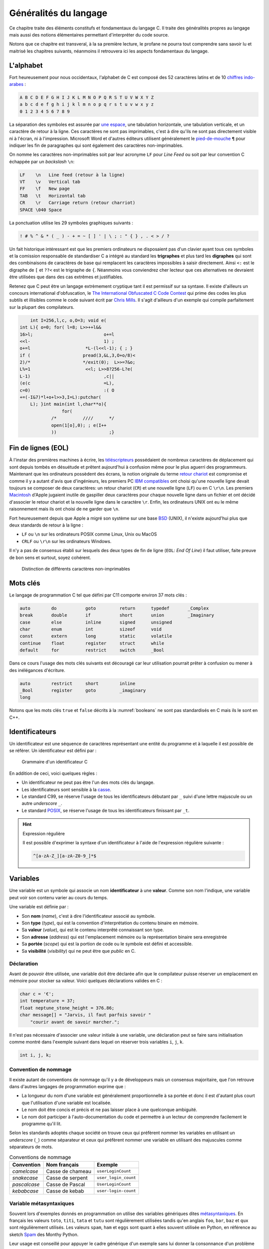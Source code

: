 ======================
Généralités du langage
======================

Ce chapitre traite des éléments constitufs et fondamentaux du langage C. Il traite des généralités propres au langage mais aussi des notions élémentaires permettant d'interpréter du code source.

Notons que ce chapitre est transveral, à la sa première lecture, le profane ne pourra tout comprendre sans savoir lu et maitrisé les chapitres suivants, néanmoins il retrouvera ici les aspects fondamentaux du langage.

.. index:: alphabet

L'alphabet
==========

.. index:: Chiffres arabes

Fort heureusement pour nous occidentaux, l'alphabet de C est composé des 52 caractères latins et de 10 `chiffres indo-arabes <https://fr.wikipedia.org/wiki/Chiffres_arabes>`__ :

.. code-block:: text

    A B C D E F G H I J K L M N O P Q R S T U V W X Y Z
    a b c d e f g h i j k l m n o p q r s t u v w x y z
    0 1 2 3 4 5 6 7 8 9

La séparation des symboles est assurée par `une espace <https://fr.wikipedia.org/wiki/Espace_(typographie)>`__, une tabulation horizontale, une tabulation verticale, et un caractère de retour à la ligne. Ces caractères ne sont pas imprimables, c'est à dire qu'ils ne sont pas directement visible ni à l'écran, ni à l'impression. Microsoft Word et d'autres éditeurs utilisent généralement le `pied-de-mouche <https://fr.wikipedia.org/wiki/Pied-de-mouche>`__ ``¶`` pour indiquer les fin de paragraphes qui sont également des caractères non-imprimables.

On nomme les caractères non-imprimables soit par leur acronyme ``LF`` pour *Line Feed* ou soit par leur convention C échappée par un *backslash* ``\n``:

.. index:: LF, VT, FF, TAB, CR

.. code-block:: text

    LF    \n   Line feed (retour à la ligne)
    VT    \v   Vertical tab
    FF    \f   New page
    TAB   \t   Horizontal tab
    CR    \r   Carriage return (retour charriot)
    SPACE \040 Space

La ponctuation utilise les 29 symboles graphiques suivants :

.. code-block:: text

    ! # % ^ & * ( _ ) - + = ~ [ ] ' | \ ; : " { } , . < > / ?

.. index:: trigraphes, digraphes

Un fait historique intéressant est que les premiers ordinateurs ne disposaient pas d'un clavier ayant tous ces symboles et la comission responsable de standardiser C a intégré au standard les **trigraphes** et plus tard les **digraphes** qui sont des combinaisons de caractères de base qui remplacent les caractères impossibles à saisir directement. Ainsi ``<:`` est le digraphe de ``[`` et ``??<`` est le trigraphe de ``{``. Néanmoins vous conviendrez cher lecteur que ces alternatives ne devraient être utilisées que dans des cas extrêmes et justifiables.

Retenez que C peut être un langage extrèmement cryptique tant il est permissif sur sa syntaxe. Il existe d'ailleurs un concours international d'obfuscation, le `The International Obfuscated C Code Contest <https://www.ioccc.org/>`__ qui prime des codes les plus subtils et illisibles comme le code suivant écrit par `Chris Mills <https://www.ioccc.org/2015/mills2>`__. Il s'agit d'ailleurs d'un exemple qui compile parfaitement sur la plupart des compilateurs.

.. code-block:: c

        int I=256,l,c, o,O=3; void e(
    int L){ o=0; for( l=8; L>>++l&&
    16>l;			    o+=l
    <<l-			    1) ;
    o+=l		     *L-(l<<l-1); { ; }
    if (		    pread(3,&L,3,O+o/8)<
    2)/*		    */exit(0);	L>>=7&o;
    L%=1		     <<l; L>>8?256-L?e(
    L-1)			    ,c||
    (e(c			    =L),
    c=0)			    :( O
    +=(-I&7)*l+o+l>>3,I=L):putchar(
        L); }int main(int l,char**o){
                    for(
                /*	    ////      */
                open(1[o],0); ; e(I++
                ))		      ;}

.. index:: EOL

Fin de lignes (EOL)
===================

.. index:: téléscripteurs

À l'instar des premières machines à écrire, les `téléscripteurs <https://fr.wikipedia.org/wiki/T%C3%A9l%C3%A9scripteur>`__ possédaient de nombreux caractères de déplacement qui sont depuis tombés en désuétude et prêtent aujourd'hui à confusion même pour le plus aguerri des programmeurs. Maintenant que les ordinateurs possèdent des écrans, la notion originale du terme `retour chariot <https://fr.wikipedia.org/wiki/Retour_chariot>`__ est compromise et comme il y a autant d'avis que d'ingénieurs, les premiers PC `IBM compatibles <https://fr.wikipedia.org/wiki/Compatible_PC>`__ ont choisi qu'une nouvelle ligne devait toujours se composer de deux caractères: un retour chariot (``CR``) et une nouvelle ligne (``LF``) ou en C ``\r\n``. Les premiers `Macintosh <https://fr.wikipedia.org/wiki/Macintosh>`__ d'Apple jugaient inutile de gaspiller deux caractères pour chaque nouvelle ligne dans un fichier et ont décidé d'associer le retour chariot et la nouvelle ligne dans le caractère ``\r``. Enfin, les ordinateurs UNIX ont eu le même raisonnement mais ils ont choisi de ne garder que ``\n``.

Fort heureusement depuis que Apple a migré son système sur une base `BSD <https://en.wikipedia.org/wiki/Berkeley_Software_Distribution>`__ (UNIX), il n'existe aujourd'hui plus que deux standards de retour à la ligne :

- ``LF`` ou ``\n`` sur les ordinateurs POSIX comme Linux, Unix ou MacOS
- ``CRLF`` ou ``\r\n`` sur les ordinateurs Windows.

Il n'y a pas de consensus établi sur lesquels des deux types de fin de ligne (``EOL``: *End Of Line*) il faut utiliser, faite preuve de bon sens et surtout, soyez cohérent.

.. figure:: ../assets/figures/dist/encoding/crlf.*

    Distinction de différents caractères non-imprimables

Mots clés
=========

Le langage de programmation C tel que défini par C11 comporte environ 37 mots clés :

.. index:: auto, do, goto, return, typedef, _Complex , break, double, if, short, union, _Imaginary , case, else, inline, signed, unsigned , char, enum, int, sizeof, void , const, extern, long, static, volatile , continue, float, register, struct, while , default, for, restrict, switch, _Bool

.. code-block:: c

    auto        do           goto         return      typedef       _Complex
    break       double       if           short       union         _Imaginary
    case        else         inline       signed      unsigned
    char        enum         int          sizeof      void
    const       extern       long         static      volatile
    continue    float        register     struct      while
    default     for          restrict     switch      _Bool

Dans ce cours l'usage des mots clés suivants est découragé car leur utilisation pourrait prêter à confusion ou mener à des inélégances d'écriture.

.. code-block:: c

    auto        restrict     short        inline
    _Bool       register     goto         _imaginary
    long

Notons que les mots clés ``true`` et ``false`` décrits à la :numref:`booleans` ne sont pas standardisés en C mais ils le sont en C++.

.. _identifiers:

Identificateurs
===============

.. index:: identificateur

Un identificateur est une séquence de caractères représentant une entité du programme et à laquelle il est possible de se référer. Un identificateur est défini par :

.. figure:: ../assets/figures/dist/grammar/identifier.*

    Grammaire d'un identificateur C

En addition de ceci, voici quelques règles :

.. index:: casse

- Un identificateur ne peut pas être l'un des mots clés du langage.
- Les identificateurs sont sensible à la `casse <https://fr.wikipedia.org/wiki/Casse_(typographie)>`__.
- Le standard C99, se réserve l'usage de tous les identificateurs débutant par ``_`` suivi d'une lettre majuscule ou un autre *underscore* ``_``.
- Le standard `POSIX <https://fr.wikipedia.org/wiki/POSIX>`__, se réserve l'usage de tous les identificateurs finissant par ``_t``.

.. hint:: Expression régulière

    Il est possible d'exprimer la syntaxe d'un identificateur à l'aide de l'expression régulière suivante :

    .. code-block:: text

        ^[a-zA-Z_][a-zA-Z0-9_]*$

.. exercise:: Validité des identificateurs

    Pour chacune des suites de caractères ci-dessous, indiquez s'il s'agit d'un identificateur valide et utilisable en C. Justifier votre réponse.

    #. ``2_pi``
    #. ``x_2``
    #. ``x___3``
    #. ``x 2``
    #. ``positionRobot``
    #. ``piece_presente``
    #. ``_commande_vanne``
    #. ``-courant_sortie``
    #. ``_alarme_``
    #. ``panne#2``
    #. ``int``
    #. ``défaillance``
    #. ``f'``
    #. ``INT``

    .. solution::

        Une excellente approche serait d'utiliser directement l'expression régulière fournie et d'utiliser l'outil en ligne `regex101.com <https://regex101.com/r/cmxaic/1>`__.

        #. ``2_pi`` **invalide** car commence par un chiffre
        #. ``x_2`` **valide**
        #. ``x___3`` **valide**
        #. ``x 2`` **invalide** car comporte un espace
        #. ``positionRobot`` **valide**, notation *camelCase*
        #. ``piece_presente`` **valide**, notation *snake_case*
        #. ``_commande_vanne`` **valide**
        #. ``-courant_sortie`` **invalide**, un identificateur ne peut pas commencer par le signe ``-``
        #. ``_alarme_`` **valide**
        #. ``panne#2`` **invalide**, le caractère ``#`` n'est pas autorisé
        #. ``int`` **invalide**, ``int`` est un mot réservé du langage
        #. ``défaillance`` **invalide**, uniquement les caractères imprimable ASCII sont autorisés
        #. ``f'`` **invalide** l'apostrophe n'est pas autorisée
        #. ``INT`` **valide**

.. index:: variable

Variables
=========

Une variable est un symbole qui associe un nom **identificateur** à une **valeur**. Comme son nom l'indique, une variable peut voir son contenu varier au cours du temps.

Une variable est définie par :

.. index:: visibilité, type, valeur, portée

- Son **nom** (*name*), c'est à dire l'identificateur associé au symbole.
- Son **type** (*type*), qui est la convention d'interprétation du contenu binaire en mémoire.
- Sa **valeur** (*value*), qui est le contenu interprêté connaissant son type.
- Son **adresse** (*address*) qui est l'emplacement mémoire ou la représentation binaire sera enregistrée
- Sa **portée** (*scope*) qui est la portion de code ou le symbole est défini et accessible.
- Sa **visibilité** (*visibility*) qui ne peut être que *public* en C.

.. index:: déclaration

Déclaration
-----------

Avant de pouvoir être utilisée, une variable doit être déclarée afin que le compilateur puisse réserver un emplacement en mémoire pour stocker sa valeur. Voici quelques déclarations valides en C :

.. code-block:: c

    char c = '€';
    int temperature = 37;
    float neptune_stone_height = 376.86;
    char message[] = "Jarvis, il faut parfois savoir "
        "courir avant de savoir marcher.";

Il n'est pas nécessaire d'associer une valeur initiale à une variable, une déclaration peut se faire sans initialisation comme montré dans l'exemple suivant dans lequel on réserver trois variables ``i``, ``j``, ``k``.

.. code-block:: c

    int i, j, k;

.. exercise:: Affectation de variables

    Considérons les déclarations suivantes :

    .. code-block:: c

        int a, b, c;
        float x;

    Notez après chaque affectation, le contenu des différentes variables :

    =====  ================  =====  =====  =====  =====
    Ligne  Instruction       ``a``  ``b``  ``c``  ``x``
    =====  ================  =====  =====  =====  =====
    1      ``a = 5;``
    2      ``b = c;``
    3      ``c = a;``
    4      ``a = a + 1;``
    5      ``x = a - ++c;``
    6      ``b = c = x;``
    7      ``x + 2. = 7.;``
    =====  ================  =====  =====  =====  =====

    .. solution::

        =====  ================  =====  =====  =====  =====
        Ligne  Instruction       ``a``  ``b``  ``c``  ``x``
        =====  ================  =====  =====  =====  =====
        1      ``a = 5;``            5      ?      ?      ?
        2      ``b = c;``            5      ?      ?      ?
        3      ``c = a;``            5      ?      5      ?
        4      ``a = a + 1;``        6      ?      5      ?
        5      ``x = a - ++c;``      6      ?      6     12
        6      ``b = c = x;``        6     12     12     12
        7      ``x + 2. = 7.;``      -      -      -      -
        =====  ================  =====  =====  =====  =====

Convention de nommage
---------------------

Il existe autant de conventions de nommage qu'il y a de développeurs mais un consensus majoritaire, que l'on retrouve dans d'autres langages de programmation exprime que :

- La longueur du nom d'une variable est généralement proportionnelle à sa portée et donc il est d'autant plus court que l'utilisation d'une variable est localisée.
- Le nom doit être concis et précis et ne pas laisser place à une quelconque ambiguité.
- Le nom doit participer à l'auto-documentation du code et permettre à un lecteur de comprendre facilement le programme qu'il lit.

Selon les standards adoptés chaque société on trouve ceux qui préfèrent nommer les variables en utilisant un *underscore* (``_``) comme séparateur et ceux qui préfèrent nommer une variable en utilisant des majuscules comme séparateurs de mots.

.. table:: Conventions de nommage

    +--------------+------------------+----------------------+
    | Convention   | Nom français     | Exemple              |
    +==============+==================+======================+
    | *camelcase*  | Casse de chameau | ``userLoginCount``   |
    +--------------+------------------+----------------------+
    | *snakecase*  | Casse de serpent | ``user_login_count`` |
    +--------------+------------------+----------------------+
    | *pascalcase* | Casse de Pascal  | ``UserLoginCount``   |
    +--------------+------------------+----------------------+
    | *kebabcase*  | Casse de kebab   | ``user-login-count`` |
    +--------------+------------------+----------------------+

Variable métasyntaxiques
------------------------

Souvent lors d'exemples donnés en programmation on utilise des variables génériques dites `métasyntaxiques <https://fr.wikipedia.org/wiki/Variable_m%C3%A9tasyntaxique>`__. En français les valeurs ``toto``, ``titi``, ``tata`` et ``tutu`` sont régulièrement utilisées tandis qu'en anglais
``foo``, ``bar``, ``baz`` et ``qux`` sont régulièrement utilisés. Les valeurs ``spam``, ``ham`` et ``eggs`` sont quant à elles souvent utilisée en Python, en référence au sketch `Spam <https://en.wikipedia.org/wiki/Spam_(Monty_Python)>`__ des Monthy Python.

Leur usage est conseillé pour appuyer le cadre générique d'un exemple sans lui donner la consonnance d'un problème plus spécifique.

On touvera une `table <http://www.catb.org/jargon/html/M/metasyntactic-variable.html>`__ des différents noms les plus courants utilisés dans différentes langues.

Les constantes
==============

Une constante par opposition à une variable voit son contenu fixe et immutable.

Formellement, une constante se déclare comme une variable mais préfixée du mot-clé ``const``.

.. code-block:: c

    const double scale_factor = 12.67;

.. note::

    Il ne faut pas confondre la **constante** qui est une variable immutable, stockée en mémoire et une **macro** qui appartient au pré-processeur. Le fichier d'en-tête ``math.h`` définit par exemple la constante ``M_PI`` sous forme de macro.

    .. code-block:: c

        #define M_PI 3.14159265358979323846


Constantes littérales
=====================

Les constantes littérales représentent des grandeurs scalaires numériques ou de caractères et initialisées lors de la phase de compilation.

.. code-block:: c

    6      // Grandeur valant le nombre d'heures sur l'horloge du Palais du Quirinal à Rome
    12u    // Grandeur non signée
    6l     // Grandeur entière signée codée sur un entier long
    42ul   // Grandeur entière non signée codée sur un entier long
    010    // Grandeur octale valant 8 en décimal
    0xa    // Grandeur hexadécimale valant 10 en décimal
    0b111  // Grandeur binaire valant 7 en décimal
    33.    // Grandeur réelle exprimée en virgule flottante
    '0'    // Grandeur caractère vallant 48 en décimal

.. exercise:: Constances littérales

    Pour les entrées suivantes, indiquez lesquelles sont correctes.

    #. ``12.3``
    #. ``12E03``
    #. ``12u``
    #. ``12.0u``
    #. ``1L``
    #. ``1.0L``
    #. ``.9``
    #. ``9.``
    #. ``.``
    #. ``0x33``
    #. ``0xefg``
    #. ``0xef``
    #. ``0xeF``
    #. ``0x0.2``
    #. ``09``
    #. ``02``

Operateur d'affectation
=======================

Dans les exemples ci-dessus on utilise l'opérateur d'affectation pour associer une valeur à une variable.

Historiquement, et fort malheureusement, le symbole choisi pour cet opérateur est le signe égal ``=`` or, l'égalité est une notion mathématique qui n'est en aucun cas reliée à l'affectation.

Pour mieux saisir la nuance, considérons le programme suivant :

.. code-block:: c

    a = 42;
    a = b;

Mathématiquement, la valeur de ``b`` devrait être égale à 42 ce qui n'est pas le cas en C où il faut lire, séquentiellement l'exécution du code car oui, C est un langage impératif (c.f. :numref:`paradigms`). Ainsi, dans l'ordre on lit :

#. J'assigne la valeur 42 à la variable symbolisée par ``a``
#. Puis, j'assigne la valeur de la variable ``b`` au contenu de ``a``.

Comme on ne connaît pas la valeur de ``b``, avec cet exemple, on ne peut pas connaître la valeur de ``a``.

Certaines langages de programmation ont été sensibilisé à l'importance de cette distinction et dans les langages **F#**, **OCaml**, **R** ou **S**, l'opérateur d'affectation est ``<-`` et une affectation pourrait s'écrire par exemple: ``a <- 42`` ou ``42 -> a``.

En C, l'opérateur d'égalité que nous verrons plus loin s'écrit ``==`` (deux ``=`` concaténés).

Remarquez ici que l'opérateur d'affectation de C agit toujours de droite à gauche c'est à dire que la valeur à **droite** de l'opérateur est affectée à la variable située à **gauche** de l'opérateur.

S'agissant d'un opérateur il est possible de chaîner les opérations, comme on le ferait avec l'opérateur ``+`` et dans l'exemple suivant il faut lire que ``42`` est assigné à ``c``, que la valeur de ``c`` est ensuite assignée à ``b`` et enfin la valeur de ``b`` est assignée à ``a``.

.. code-block:: c

    a = b = c = 42;

Nous verrons :numref:`precedence` que l'associativité de chaque opérateur détermine s'il agit de gauche à droite ou de droite à gauche.

.. exercise:: Affectations simples

    Donnez les valeurs de ``x``, ``n``, ``p`` après l'exécution des instructions ci-dessous :

    .. code-block:: c

        float x;
        int n, p;

        p = 2;
        x = 15 / p;
        n = x + 0.5;

    .. solution::

        .. code-block:: c

            p ≡ 2
            x ≡ 7
            n ≡ 7

.. exercise:: Trop d'égalités

    On considère les déclarations suivantes :

    .. code-block:: c

        int i, j, k;

    Donnez les valeurs des variabels ``i``, ``j`` et ``k`` après l'exécution de chacune des expressions ci-dessous. Qu'en pensez-vous ?

    .. code-block:: c

        /* 1 */ i = (k = 2) + (j = 3);
        /* 2 */ i = (k = 2) + (j = 2) + j * 3 + k * 4;
        /* 3 */ i = (i = 3) + (k = 2) + (j = i + 1) + (k = j + 2) + (j = k - 1);

    .. solution::

        Selon la table de priorité des opérateurs, on note :

        - ``()`` priorité 1 associativité à droite
        - ``*`` priorité 3 associativité à gauche
        - ``+`` priorité 4 associativité à droite
        - ``=`` priorité 14 associativité à gauche

        En revanche rien n'est dit sur les `point de séquences <https://en.wikipedia.org/wiki/Sequence_point>`__. L'opérateur d'affectation n'est pas un point de séquence, autrement dit le standard C99 (Annexe C) ne définit pas l'ordre dans lequel les assignations sont effectuées.

        Ainsi, seul le premier point possède une solution, les deux autres sont indéterminés

        #. ``i = (k = 2) + (j = 3)``
            - ``i = 5``
            - ``j = 3``
            - ``k = 2``
        #. ``i = (k = 2) + (j = 2) + j * 3 + k * 4``
            - Résultat indéterminé
        #. ``i = (i = 3) + (k = 2) + (j = i + 1) + (k = j + 2) + (j = k - 1)``
            - Résultat indéterminé


Commentaires
============

Comme en français et ainsi qu'illustré par la :numref:`proust`, il est possible d'annoter un programme avec des **commentaires**. Les commentaires n'ont pas d'incidence sur le fonctionnement d'un programme et ne peuvent être lu que par le développeur qui possède le code source.

.. _proust:
.. figure:: ../assets/images/proust.*

    Les carafes dans la Vivonne

Il existe deux manière d'écrire un commentaire en C :

- Les commentaires de lignes (depuis C99)

  .. code-block:: c

    // This is a single line comment.

- Les commentaires de block

  .. code-block:: c

    /* This is a
       Multi-line comment */

Les commentaires sont parsés par le pré-processeur, aussi ils n'influencent pas le fonctionnement d'un programme mais seulement sa lecture. Rappelons qu'un code est plus souvent lu qu'écrit, car on ne l'écrit qu'une seule fois mais comme tout développement doit être si possible **réutilisable**,
il est plus probable qu'il soit lu part d'autres développeurs.

En conséquence, il est important de clarifier toute zone d'ombre lorsque que l'on s'éloigne des consensus établis, ou lorsque le code seul n'est pas suffisant pour bien comprendre son fonctionnement.

D'une façon générale, les commentaires servent à expliquer **pourquoi** et non **comment**. Un bon programme devrait pouvoir se passer de commentaires mais un programme sans commentaires n'est pas
nécessairement un bon programme.

Notons que l'on ne commente jamais des portions de code et ce pour plusieurs raisons :

1. Les outils de *refactoring* ne pourront pas accéder du code commenté
2. La syntaxe ne pourra plus être vérifiée par l'IDE
3. Les outils de gestion de configuration (e.g. Git) devraient être utilisés à cette fin

Si d'aventure vous souhaitez exclure temporairement du code de la compilation, utilisez la directive de pré-processeur suivante, et n'oubliez pas d'expliquer pourquoi vous avez souhaité
désactiver cette portion de code.

.. code-block:: c

    #if 0 // TODO: Check if divisor could still be null at this point.
    if (divisor == 0) {
        return -1; // Error
    }
    #endif

D'une manière générale l'utilisaton des commentaires ne devrait pas être utilisée pour :

- Désactiver temporairement une portion de code sans l'effacer.
- Expliquer le **comment** du fonctionnement du code.
- Faire dans le dythyrambique pompeux et notarial, des phrases à rallonge bien trop romanesques.
- Créer de jolies séparations telles que ``/*************************/``.

Exemple d'entête de fichier :

.. code-block:: c

    /**
     * Short description of the translation unit.
     *
     * Author: John Doe <john@doe.com>
     *
     * Long description of the translation unit.
     *
     * NOTE: Important notes about this code
     */

Le format des commentaires est par essence libre au développeur mais il est généralement souhaité que :

- Les commentaires soient concis et précis.
- Les commentaires soient écrits en anglais.



-----

.. exercise:: Verbosité

    Comment récririez-vous ce programme?

    .. code-block:: c

        for (register unsigned int the_element_index = 0; the_element_index < number_of_elements; the_element_index += 1)
            array_of_elements[the_element_index] =  the_element_index;

    .. solution::

        Une règle de programmation: le nom identifieurs doit être proportionnel à leur contexte. Plus le contexte de la variable est réduit, plus le nom peut être court. Le même programme pourrait être écrit comme suit :

        .. code-block:: c

            for (size_t i; i < nelems; i++)
                elem[i] = i;

        Un consensus assez bien établi est qu'une variable commencant par ``n`` peut signifier
        *number of*.
